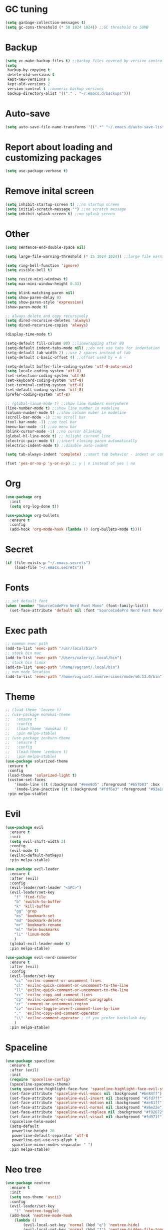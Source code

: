 * GC tuning
#+BEGIN_SRC emacs-lisp
(setq garbage-collection-messages t)
(setq gc-cons-threshold (* 50 1024 1024)) ;;GC threshold to 50MB
#+END_SRC

* Backup
#+BEGIN_SRC emacs-lisp
(setq vc-make-backup-files t) ;;backup files covered by version control
(setq
 backup-by-copying t
 delete-old-versions t
 kept-new-versions 6
 kept-old-versions 2
 version-control t ;;numeric backup versions
 backup-directory-alist '(("." . "~/.emacs.d/backups")))
#+END_SRC

* Auto-save
#+BEGIN_SRC emacs-lisp
(setq auto-save-file-name-transforms '((".*" "~/.emacs.d/auto-save-list/" t)))
#+END_SRC

* Report about loading and customizing packages
#+BEGIN_SRC emacs-lisp
(setq use-package-verbose t)
#+END_SRC

* Remove inital screen
#+BEGIN_SRC emacs-lisp
(setq inhibit-startup-screen t) ;;no startup screen
(setq initial-scratch-message "") ;;no scratch message
(setq inhibit-splash-screen t) ;;no splash screen
#+END_SRC

* Other
#+BEGIN_SRC emacs-lisp
(setq sentence-end-double-space nil)

(setq large-file-warning-threshold (* 15 1024 1024)) ;;large file warning 15MB

(setq ring-bell-function 'ignore)
(setq visible-bell t)

(setq resize-mini-windows t)
(setq max-mini-window-height 0.33)

(setq blink-matching-paren nil)
(setq show-paren-delay 0)
(setq show-paren-style 'expression)
(show-paren-mode t)

;; always delete and copy recursively
(setq dired-recursive-deletes 'always)
(setq dired-recursive-copies 'always)

(display-time-mode t)

(setq-default fill-column 80) ;;linewrapping after 80
(setq-default indent-tabs-mode nil) ;;do not use tabs for indentation
(setq-default tab-width 2) ;;use 2 spaces instead of tab
(setq-default c-basic-offset 4) ;;offset used by + & -

(setq-default buffer-file-coding-system 'utf-8-auto-unix)
(setq locale-coding-system 'utf-8)
(set-selection-coding-system 'utf-8)
(set-keyboard-coding-system 'utf-8)
(set-terminal-coding-system 'utf-8)
(set-default-coding-systems 'utf-8)
(prefer-coding-system 'utf-8)

;; (global-linum-mode t) ;;show line numbers everywhere
(line-number-mode t) ;;show line number in modeline
(column-number-mode t) ;;show column nuber in modeline
(scroll-bar-mode -1) ;;no scroll bar
(tool-bar-mode -1) ;;no tool bar
(menu-bar-mode -1) ;;no menu bar
(blink-cursor-mode -1) ;;no cursor blinking
(global-hl-line-mode t) ;; hilight current line
(electric-pair-mode t) ;;insert closing paren automatically
(electric-indent-mode t) ;;disable auto-indent

(setq tab-always-indent 'complete) ;;smart tab behavior - indent or complete

(fset 'yes-or-no-p 'y-or-n-p) ;; y | n instead of yes | no
#+END_SRC

* Org
#+BEGIN_SRC emacs-lisp
(use-package org
  :init
  (setq org-log-done t))

(use-package org-bullets
  :ensure t
  :config
  (add-hook 'org-mode-hook (lambda () (org-bullets-mode t))))
#+END_SRC
* Secret
#+BEGIN_SRC emacs-lisp
(if (file-exists-p "~/.emacs.secrets")
    (load-file "~/.emacs.secrets"))
#+END_SRC
* Fonts
#+BEGIN_SRC emacs-lisp
;; set default font
(when (member "SourceCodePro Nerd Font Mono" (font-family-list))
  (set-face-attribute 'default nil :font "SourceCodePro Nerd Font Mono" :height 110))
#+END_SRC
* Exec path
#+BEGIN_SRC emacs-lisp
;; common exec path
(add-to-list 'exec-path "/usr/local/bin")
;; stack bin mac
(add-to-list 'exec-path "/Users/valeriy/.local/bin")
;; stack bin linux
(add-to-list 'exec-path "/home/vagrant/.local/bin")
;; nvm node location
(add-to-list 'exec-path "/home/vagrant/.nvm/versions/node/v6.13.0/bin")
#+END_SRC
* Theme
#+BEGIN_SRC emacs-lisp
;; (load-theme 'leuven t)
;; (use-package monokai-theme
;;   :ensure t
;;   :config
;;   (load-theme 'monokai t)
;;   :pin melpa-stable)
;; (use-package zenburn-theme
;;   :ensure t
;;   :config
;;   (load-theme 'zenburn t)
;;   :pin melpa-stable)
(use-package solarized-theme
 :ensure t
 :config
 (load-theme 'solarized-light t)
 (custom-set-faces
    '(mode-line ((t (:background "#eee8d5" :foreground "#657b83" :box (:line-width 1 :color "#eee8d5" :style unspecified) :overline nil :underline nil))))
    '(mode-line-inactive ((t (:background "#fdf6e3" :foreground "#93a1a1" :box (:line-width 1 :color "#eee8d5" :style unspecified) :overline nil :underline nil)))))
 :pin melpa-stable)
#+END_SRC
* Evil
#+BEGIN_SRC emacs-lisp
(use-package evil
  :ensure t
  :init
  (setq evil-shift-width 2)
  :config
  (evil-mode t)
  (evilnc-default-hotkeys)
  :pin melpa-stable)

(use-package evil-leader
  :ensure t
  :after (evil)
  :config
  (evil-leader/set-leader "<SPC>")
  (evil-leader/set-key
    "f" 'find-file
    "b" 'switch-to-buffer
    "k" 'kill-buffer
    "gg" 'grep
    "ms" 'bookmark-set
    "md" 'bookmark-delete
    "mr" 'bookmark-rename
    "ml" 'helm-bookmarks
    "li" 'linum-mode
    )
  (global-evil-leader-mode t)
  :pin melpa-stable)

(use-package evil-nerd-commenter
  :ensure t
  :after (evil)
  :config
  (evil-leader/set-key
    "ci" 'evilnc-comment-or-uncomment-lines
    "cl" 'evilnc-quick-comment-or-uncomment-to-the-line
    "ll" 'evilnc-quick-comment-or-uncomment-to-the-line
    "cc" 'evilnc-copy-and-comment-lines
    "cp" 'evilnc-comment-or-uncomment-paragraphs
    "cr" 'comment-or-uncomment-region
    "cv" 'evilnc-toggle-invert-comment-line-by-line
    "."  'evilnc-copy-and-comment-operator
    "\\" 'evilnc-comment-operator ; if you prefer backslash key
    )
  :pin melpa-stable)
#+END_SRC
* Spaceline
#+BEGIN_SRC emacs-lisp
(use-package spaceline
  :ensure t
  :after (evil)
  :init
  (require 'spaceline-config)
  (spaceline-spacemacs-theme)
  (setq spaceline-highlight-face-func 'spaceline-highlight-face-evil-state)
  (set-face-attribute 'spaceline-evil-emacs nil :background "#be84ff")
  (set-face-attribute 'spaceline-evil-insert nil :background "#5fd7ff")
  (set-face-attribute 'spaceline-evil-motion nil :background "#ae81ff")
  (set-face-attribute 'spaceline-evil-normal nil :background "#a6e22e")
  (set-face-attribute 'spaceline-evil-replace nil :background "#f92672")
  (set-face-attribute 'spaceline-evil-visual nil :background "#fd971f")
  (spaceline-helm-mode)
  (setq-default
   powerline-height 20
   powerline-default-separator 'utf-8
   powerline-gui-use-vcs-glyph t
   spaceline-minor-modes-separator " ")
  :pin melpa-stable)
#+END_SRC
* Neo tree
#+BEGIN_SRC emacs-lisp
(use-package neotree
  :ensure t
  :init
  (setq neo-theme 'ascii)
  :config
  (evil-leader/set-key
    "t" 'neotree-toggle)
  (add-hook 'neotree-mode-hook
    (lambda ()
        (evil-local-set-key 'normal (kbd "q") 'neotree-hide)
        (evil-local-set-key 'normal (kbd "I") 'neotree-hidden-file-toggle)
        (evil-local-set-key 'normal (kbd "z") 'neotree-stretch-toggle)
        (evil-local-set-key 'normal (kbd "RET") 'neotree-enter)
        (evil-local-set-key 'normal (kbd "g") 'neotree-refresh)
        (evil-local-set-key 'normal (kbd "c") 'neotree-create-node)
        (evil-local-set-key 'normal (kbd "d") 'neotree-delete-node)
        (evil-local-set-key 'normal (kbd "r") 'neotree-rename-node)
        (evil-local-set-key 'normal (kbd "s") 'neotree-enter-vertical-split)
        (evil-local-set-key 'normal (kbd "S") 'neotree-enter-horizontal-split)))
  :pin melpa-stable)
#+END_SRC
* Which key
#+BEGIN_SRC emacs-lisp
(use-package which-key
  :ensure t
  :init
  (setq which-key-sort-order 'which-key-key-order-alpha)
  :config
  (which-key-mode t)
  :pin melpa-stable)
#+END_SRC
* Completion
#+BEGIN_SRC emacs-lisp
(use-package company
  :ensure t
  :config
  (add-hook 'prog-mode-hook #'company-mode)
  :pin melpa-stable)
#+END_SRC
* Snippets
#+BEGIN_SRC emacs-lisp
(use-package yasnippet
  :ensure t
  :config
  (yas-global-mode t)
  (yas-reload-all)
  (evil-leader/set-key
    "yi" 'yas-insert-snippet)
  :pin melpa-stable)
#+END_SRC
* Goto change
#+BEGIN_SRC emacs-lisp
(use-package goto-chg
  :ensure t
  :commands goto-last-change
  :pin melpa-stable)
#+END_SRC
* Whitespace removing on sace
#+BEGIN_SRC emacs-lisp
(use-package whitespace
  :ensure t
  :init
  (dolist (hook '(prog-mode-hook text-mode-hook))
    (add-hook hook #'whitespace-mode))
  (add-hook 'before-save-hook #'whitespace-cleanup)
  :config
  (setq whitespace-line-column 80) ;; limit line length
  (setq whitespace-style '(face tabs empty trailing lines-tail)))
#+END_SRC
* Highlight
#+BEGIN_SRC emacs-lisp
(use-package rainbow-mode
  :ensure t
  :config
  (add-hook 'prog-mode-hook #'rainbow-mode))

(use-package rainbow-delimiters
  :ensure t
  :config
  (add-hook 'prog-mode-hook #'rainbow-delimiters-mode)
  :pin melpa-stable)

(use-package highlight-symbol
  :ensure t
  :config
  (evil-leader/set-key
    "hl" 'highlight-symbol)
  :pin melpa-stable)
#+END_SRC
* Undo tree
#+BEGIN_SRC emacs-lisp
(use-package undo-tree
  :ensure t
  :diminish undo-tree-mode
  :bind* (("M-m u" . undo-tree-undo)
          ("M-m r" . undo-tree-redo)
          ("M-m U" . undo-tree-visualize))
  :config
  (global-undo-tree-mode t)
  (setq undo-tree-visualizer-timestamps t)
  (setq undo-tree-visualizer-diff t)
  :pin melpa)
#+END_SRC
* Magit
#+BEGIN_SRC emacs-lisp
(use-package magit
  :ensure t
  :commands (magit-status magit-blame magit-blame-quit magit-log)
  :config
  (evil-leader/set-key
    "gs" 'magit-status
    "gb" 'magit-blame
    "gB" 'magit-blame-quit
    "gl" 'magit-log
    )
  :pin melpa-stable)
#+END_SRC
* Projectile
#+BEGIN_SRC emacs-lisp
(use-package projectile
  :ensure t
  :diminish projectile-mode
  :bind* (("M-m SPC d"   . projectile-find-file)
          ("M-m SPC D"   . projectile-switch-project)
          ("M-m SPC TAB" . projectile-find-other-file))
  :init
  (setq projectile-file-exists-remote-cache-expire (* 10 60))
  :config
  (projectile-global-mode t))
#+END_SRC
* Helm
#+BEGIN_SRC emacs-lisp
(use-package helm
  :ensure t
  :diminish helm-mode
  :config
  (require 'helm-config)
  (global-set-key (kbd "M-x") 'helm-M-x)
  (global-set-key (kbd "C-x b") 'helm-buffers-list)
  (global-set-key (kbd "C-x r b") 'helm-bookmarks);; making: C-x r m, C-x r b
  (helm-mode 1)
  (evil-leader/set-key
    "ho" 'helm-occur
    "hr" 'helm-register
    "ht" 'helm-top
    "hm" 'helm-mini
    "hb" 'helm-buffers-list
    "hk" 'helm-show-kill-ring)
  :pin melpa-stable)

(use-package helm-projectile
  :ensure t
  :after (projectile helm)
  :bind* (("M-m SPC p" . helm-projectile))
  :init
  (setq projectile-completion-systtem 'helm)
  :config
  (evil-leader/set-key
    "pf" 'helm-projectile-find-file
    "pp" 'helm-projectile)
  :pin melpa-stable)
#+END_SRC
* Flycheck
#+BEGIN_SRC emacs-lisp
(use-package flycheck
  :ensure t
  :pin melpa-stable)
#+END_SRC
* Haskell
#+BEGIN_SRC emacs-lisp
(use-package haskell-mode
  :ensure t
  :mode ("\\.hs$" . haskell-mode)
  :config
  :pin melpa-stable)

(use-package intero
  :ensure t
  :after (haskell-mode)
  :config
  (add-hook 'haskell-mode-hook #'intero-mode)
  :pin melpa)

(use-package hindent
  :ensure t
  :after (intero)
  :config
  (add-hook 'haskell-mode-hook #'hindent-mode)
  :pin melpa-stable)
#+END_SRC
* WEB
#+BEGIN_SRC emacs-lisp
(use-package web-mode
  :ensure t
  :mode ("\\.html$" . web-mode)
  :pin melpa-stable)
#+END_SRC
* JavaScript
#+BEGIN_SRC emacs-lisp
(use-package js2-mode
  :ensure t
  :mode ("\\.js$" . js2-mode)
  :config
  :pin melpa-stable)

(use-package jsx-mode
  :ensure t
  :after (js2-mode)
  :pin melpa-stable)
#+END_SRC
* Typescript
#+BEGIN_SRC emacs-lisp
(use-package typescript-mode
  :ensure t
  :mode (("\\.ts$" . typescript-mode)
         ("\\.tsx$" . typescript-mode))
  :config
  :pin melpa-stable)

(use-package tide
  :ensure t
  :after (typescript-mode)
  :config
  (tide-mode)
  :pin melpa-stable)
#+END_SRC
* Rust
#+BEGIN_SRC emacs-lips
(use-package rust-mode
  :ensure t
  :config
  (setq rust-format-on-save t)
  :pin melpa-stable)

(use-package cargo
  :ensure t
  :after (rust-mode)
  :config
  (add-hook 'rust-mode-hook 'cargo-minor-mode)
  :pin melpa-stable)

(use-package racer
  :ensure t
  :after (rust-mode)
  :config
  (setq racer-cmd "/home/vagrant/.cargo/bin/racer")
  (setq racer-rust-src-path "/home/vagrant/.rustup/toolchains/stable-x86_64-unknown-linux-gnu/lib/rustlib/src/rust/src")
  (add-hook 'rust-mode-hook #'racer-mode)
  (add-hook 'racer-mode-hook #'eldoc-mode)
  ;; (add-hook 'racer-mode-hook #'company-mode)
  :pin melpa-stable)

(use-package flycheck-rust
  :ensure t
  :after (rust-mode)
  :config
  (add-hook 'flycheck-mode-hook #'flycheck-rust-setup)
  :pin melpa)
#+END_SRC
* LESS & CSS
#+BEGIN_SRC emacs-lisp
(use-package less-css-mode
  :ensure t
  :mode ("\\.css\\'" "\\.less\\'")
  :pin melpa-stable)
#+END_SRC
* JSON
#+BEGIN_SRC emacs-lisp
(use-package json-mode
  :ensure t
  :mode "\\.json$"
  :pin melpa-stable)
#+END_SRC

* YAML
#+BEGIN_SRC emacs-lisp
(use-package yaml-mode
  :ensure t
  :mode "\\.yml$"
  :pin melpa-stable)
#+END_SRC

* Markdown
#+BEGIN_SRC emacs-lisp
(use-package markdown-mode
  :ensure t
  :mode ("\\.markdown\\'" "\\.mkd\\'" "\\.md\\'")
  :pin melpa-stable)
#+END_SRC

